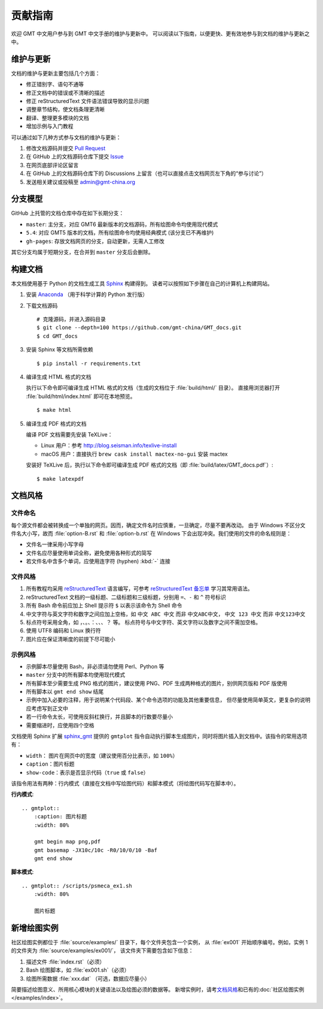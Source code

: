 贡献指南
========

欢迎 GMT 中文用户参与到 GMT 中文手册的维护与更新中。
可以阅读以下指南，以便更快、更有效地参与到文档的维护与更新之中。

维护与更新
----------

文档的维护与更新主要包括几个方面：

- 修正错别字、语句不通等
- 修正文档中的错误或不清晰的描述
- 修正 reStructuredText 文件语法错误导致的显示问题
- 调整章节结构，使文档条理更清晰
- 翻译、整理更多模块的文档
- 增加示例与入门教程

可以通过如下几种方式参与文档的维护与更新：

1. 修改文档源码并提交 `Pull Request <https://github.com/gmt-china/GMT_docs/pulls>`__
2. 在 GitHub 上的文档源码仓库下提交 `Issue <https://github.com/gmt-china/GMT_docs/issues>`__
3. 在网页底部评论区留言
4. 在 GitHub 上的文档源码仓库下的 Discussions 上留言（也可以直接点击文档网页左下角的“参与讨论”）
5. 发送相关建议或投稿至 admin@gmt-china.org

分支模型
--------

GitHub 上托管的文档仓库中存在如下长期分支：

- ``master``: 主分支，对应 GMT6 最新版本的文档源码，所有绘图命令均使用现代模式
- ``5.4``: 对应 GMT5 版本的文档，所有绘图命令均使用经典模式 (该分支已不再维护)
- ``gh-pages``: 存放文档网页的分支，自动更新，无需人工修改

其它分支均属于短期分支，在合并到 ``master`` 分支后会删除。

构建文档
--------

本文档使用基于 Python 的文档生成工具 `Sphinx <http://www.sphinx-doc.org/>`__ 构建得到。
读者可以按照如下步骤在自己的计算机上构建网站。

1.  安装 `Anaconda <https://seismo-learn.org/software/anaconda/>`__
    （用于科学计算的 Python 发行版）

2.  下载文档源码

    ::

        # 克隆源码，并进入源码目录
        $ git clone --depth=100 https://github.com/gmt-china/GMT_docs.git
        $ cd GMT_docs

3.  安装 Sphinx 等文档所需依赖

    ::

        $ pip install -r requirements.txt

4.  编译生成 HTML 格式的文档

    执行以下命令即可编译生成 HTML 格式的文档（生成的文档位于 :file:`build/html/` 目录）。
    直接用浏览器打开 :file:`build/html/index.html` 即可在本地预览。

    ::

        $ make html

5.  编译生成 PDF 格式的文档

    编译 PDF 文档需要先安装 TeXLive：

    - Linux 用户：参考 http://blog.seisman.info/texlive-install
    - macOS 用户：直接执行 ``brew cask install mactex-no-gui`` 安装 mactex

    安装好 TeXLive 后，执行以下命令即可编译生成 PDF 格式的文档（即 :file:`build/latex/GMT_docs.pdf`\ ）::

        $ make latexpdf

文档风格
--------

文件命名
^^^^^^^^

每个源文件都会被转换成一个单独的网页。因而，确定文件名时应慎重，一旦确定，尽量不要再改动。
由于 Windows 不区分文件名大小写，故而 :file:`option-B.rst` 和 :file:`option-b.rst`
在 Windows 下会出现冲突。我们使用的文件的命名规则是：

- 文件名一律采用小写字母
- 文件名应尽量使用单词全称，避免使用各种形式的简写
- 若文件名中含多个单词，应使用连字符 (hyphen) :kbd:`-` 连接

文件风格
^^^^^^^^

1.  所有教程均采用 `reStructuredText <https://docutils.sourceforge.io/rst.html>`__
    语言编写，可参考 `reStructuredText 备忘单 <https://seismo-learn.org/contributing/restructuredtext/>`__
    学习其常用语法。
2.  reStructuredText 文档的一级标题、二级标题和三级标题，分别用 ``=``、``-`` 和 ``^``
    符号标识
3.  所有 Bash 命令前应加上 Shell 提示符 ``$`` 以表示该命令为 Shell 命令
4.  中文字符与英文字符和数字之间应加上空格，如 ``中文 ABC 中文`` 而非 ``中文ABC中文``，
    ``中文 123 中文`` 而非 ``中文123中文``
5.  标点符号采用全角，如 ``，``、``。``、``：``、``、``、``？`` 等。
    标点符号与中文字符、英文字符以及数字之间不需加空格。
6.  使用 UTF8 编码和 Linux 换行符
7.  图片应在保证清晰度的前提下尽可能小

示例风格
^^^^^^^^

- 示例脚本尽量使用 Bash，非必须请勿使用 Perl、Python 等
- ``master`` 分支中的所有脚本均使用现代模式
- 所有脚本至少需要生成 PNG 格式的图片，建议使用 PNG、PDF 生成两种格式的图片，别供网页版和 PDF 版使用
- 所有脚本以 ``gmt end show`` 结尾
- 示例中加入必要的注释，用于说明某个代码段、某个命令选项的功能及其他重要信息，
  但尽量使用简单英文，更复杂的说明应考虑写到正文中
- 若一行命令太长，可使用反斜杠换行，并且脚本的行数要尽量小
- 需要缩进时，应使用四个空格

文档使用 Sphinx 扩展 `sphinx_gmt <https://github.com/GenericMappingTools/sphinx_gmt>`__
提供的 ``gmtplot`` 指令自动执行脚本生成图片，同时将图片插入到文档中。该指令的常用选项有：

- ``width``\ ： 图片在网页中的宽度（建议使用百分比表示，如 ``100%``\ ）
- ``caption``\ ：图片标题
- ``show-code``\ ：表示是否显示代码（\ ``true`` 或 ``false``\ ）

该指令用法有两种：行内模式（直接在文档中写绘图代码）和脚本模式（将绘图代码写在脚本中）。

**行内模式**::

    .. gmtplot::
        :caption: 图片标题
        :width: 80%

        gmt begin map png,pdf
        gmt basemap -JX10c/10c -R0/10/0/10 -Baf
        gmt end show

**脚本模式**::

    .. gmtplot:: /scripts/psmeca_ex1.sh
        :width: 80%

        图片标题

新增绘图实例
------------
        
社区绘图实例都位于 :file:`source/examples/` 目录下，每个文件夹包含一个实例，
从 :file:`ex001` 开始顺序编号。例如，实例 1 的文件夹为 :file:`source/examples/ex001/`\ ，
该文件夹下需要包含如下信息：

1. 描述文件 :file:`index.rst`\ （必须）
2. Bash 绘图脚本，如 :file:`ex001.sh`\ （必须）
3. 绘图所需数据 :file:`xxx.dat` （可选，数据应尽量小）

简要描述绘图意义、所用核心模块的关键语法以及绘图必须的数据等。
新增实例时，请考\ `文档风格`_\ 和已有的\ :doc:`社区绘图实例 </examples/index>`\ 。
